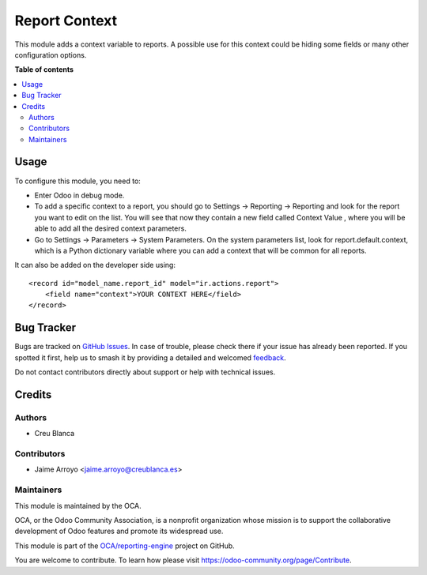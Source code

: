 ==============
Report Context
==============

.. 
   !!!!!!!!!!!!!!!!!!!!!!!!!!!!!!!!!!!!!!!!!!!!!!!!!!!!
   !! This file is generated by oca-gen-addon-readme !!
   !! changes will be overwritten.                   !!
   !!!!!!!!!!!!!!!!!!!!!!!!!!!!!!!!!!!!!!!!!!!!!!!!!!!!
   !! source digest: sha256:bf74539a9b6b70503618c54debf9559f3a2484d431d0a85089ea140ac39b19a1
   !!!!!!!!!!!!!!!!!!!!!!!!!!!!!!!!!!!!!!!!!!!!!!!!!!!!

.. |badge1| image:: https://img.shields.io/badge/maturity-Beta-yellow.png
    :target: https://odoo-community.org/page/development-status
    :alt: Beta
.. |badge2| image:: https://img.shields.io/badge/licence-AGPL--3-blue.png
    :target: http://www.gnu.org/licenses/agpl-3.0-standalone.html
    :alt: License: AGPL-3
.. |badge3| image:: https://img.shields.io/badge/github-OCA%2Freporting--engine-lightgray.png?logo=github
    :target: https://github.com/OCA/reporting-engine/tree/12.0/report_context
    :alt: OCA/reporting-engine
.. |badge4| image:: https://img.shields.io/badge/weblate-Translate%20me-F47D42.png
    :target: https://translation.odoo-community.org/projects/reporting-engine-12-0/reporting-engine-12-0-report_context
    :alt: Translate me on Weblate
.. |badge5| image:: https://img.shields.io/badge/runboat-Try%20me-875A7B.png
    :target: https://runboat.odoo-community.org/builds?repo=OCA/reporting-engine&target_branch=12.0
    :alt: Try me on Runboat

|badge1| |badge2| |badge3| |badge4| |badge5|

This module adds a context variable to reports. A possible use for this
context could be hiding some fields or many other configuration options.

**Table of contents**

.. contents::
   :local:

Usage
=====

To configure this module, you need to:

* Enter Odoo in debug mode.
* To add a specific context to a report, you should go to Settings ->
  Reporting -> Reporting and look for the report you want to edit on the
  list. You will see that now they contain a new field called Context Value
  , where you will be able to add all the desired context parameters.
* Go to Settings -> Parameters -> System Parameters. On the system
  parameters list, look for report.default.context, which is a Python
  dictionary variable where you can add a context that will be common for
  all reports.

It can also be added on the developer side using::

    <record id="model_name.report_id" model="ir.actions.report">
        <field name="context">YOUR CONTEXT HERE</field>
    </record>


Bug Tracker
===========

Bugs are tracked on `GitHub Issues <https://github.com/OCA/reporting-engine/issues>`_.
In case of trouble, please check there if your issue has already been reported.
If you spotted it first, help us to smash it by providing a detailed and welcomed
`feedback <https://github.com/OCA/reporting-engine/issues/new?body=module:%20report_context%0Aversion:%2012.0%0A%0A**Steps%20to%20reproduce**%0A-%20...%0A%0A**Current%20behavior**%0A%0A**Expected%20behavior**>`_.

Do not contact contributors directly about support or help with technical issues.

Credits
=======

Authors
~~~~~~~

* Creu Blanca

Contributors
~~~~~~~~~~~~

* Jaime Arroyo <jaime.arroyo@creublanca.es>

Maintainers
~~~~~~~~~~~

This module is maintained by the OCA.

.. image:: https://odoo-community.org/logo.png
   :alt: Odoo Community Association
   :target: https://odoo-community.org

OCA, or the Odoo Community Association, is a nonprofit organization whose
mission is to support the collaborative development of Odoo features and
promote its widespread use.

This module is part of the `OCA/reporting-engine <https://github.com/OCA/reporting-engine/tree/12.0/report_context>`_ project on GitHub.

You are welcome to contribute. To learn how please visit https://odoo-community.org/page/Contribute.
